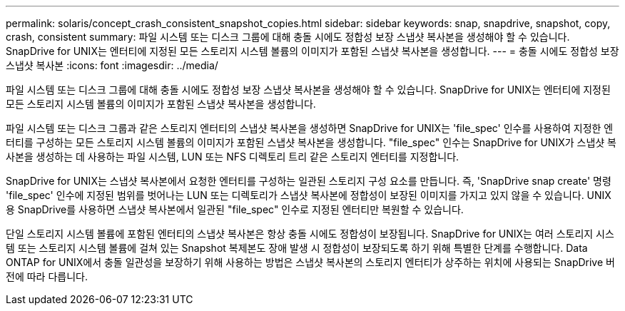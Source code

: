 ---
permalink: solaris/concept_crash_consistent_snapshot_copies.html 
sidebar: sidebar 
keywords: snap, snapdrive, snapshot, copy, crash, consistent 
summary: 파일 시스템 또는 디스크 그룹에 대해 충돌 시에도 정합성 보장 스냅샷 복사본을 생성해야 할 수 있습니다. SnapDrive for UNIX는 엔터티에 지정된 모든 스토리지 시스템 볼륨의 이미지가 포함된 스냅샷 복사본을 생성합니다. 
---
= 충돌 시에도 정합성 보장 스냅샷 복사본
:icons: font
:imagesdir: ../media/


[role="lead"]
파일 시스템 또는 디스크 그룹에 대해 충돌 시에도 정합성 보장 스냅샷 복사본을 생성해야 할 수 있습니다. SnapDrive for UNIX는 엔터티에 지정된 모든 스토리지 시스템 볼륨의 이미지가 포함된 스냅샷 복사본을 생성합니다.

파일 시스템 또는 디스크 그룹과 같은 스토리지 엔터티의 스냅샷 복사본을 생성하면 SnapDrive for UNIX는 'file_spec' 인수를 사용하여 지정한 엔터티를 구성하는 모든 스토리지 시스템 볼륨의 이미지가 포함된 스냅샷 복사본을 생성합니다. "file_spec" 인수는 SnapDrive for UNIX가 스냅샷 복사본을 생성하는 데 사용하는 파일 시스템, LUN 또는 NFS 디렉토리 트리 같은 스토리지 엔터티를 지정합니다.

SnapDrive for UNIX는 스냅샷 복사본에서 요청한 엔터티를 구성하는 일관된 스토리지 구성 요소를 만듭니다. 즉, 'SnapDrive snap create' 명령 'file_spec' 인수에 지정된 범위를 벗어나는 LUN 또는 디렉토리가 스냅샷 복사본에 정합성이 보장된 이미지를 가지고 있지 않을 수 있습니다. UNIX용 SnapDrive를 사용하면 스냅샷 복사본에서 일관된 "file_spec" 인수로 지정된 엔터티만 복원할 수 있습니다.

단일 스토리지 시스템 볼륨에 포함된 엔터티의 스냅샷 복사본은 항상 충돌 시에도 정합성이 보장됩니다. SnapDrive for UNIX는 여러 스토리지 시스템 또는 스토리지 시스템 볼륨에 걸쳐 있는 Snapshot 복제본도 장애 발생 시 정합성이 보장되도록 하기 위해 특별한 단계를 수행합니다. Data ONTAP for UNIX에서 충돌 일관성을 보장하기 위해 사용하는 방법은 스냅샷 복사본의 스토리지 엔터티가 상주하는 위치에 사용되는 SnapDrive 버전에 따라 다릅니다.
